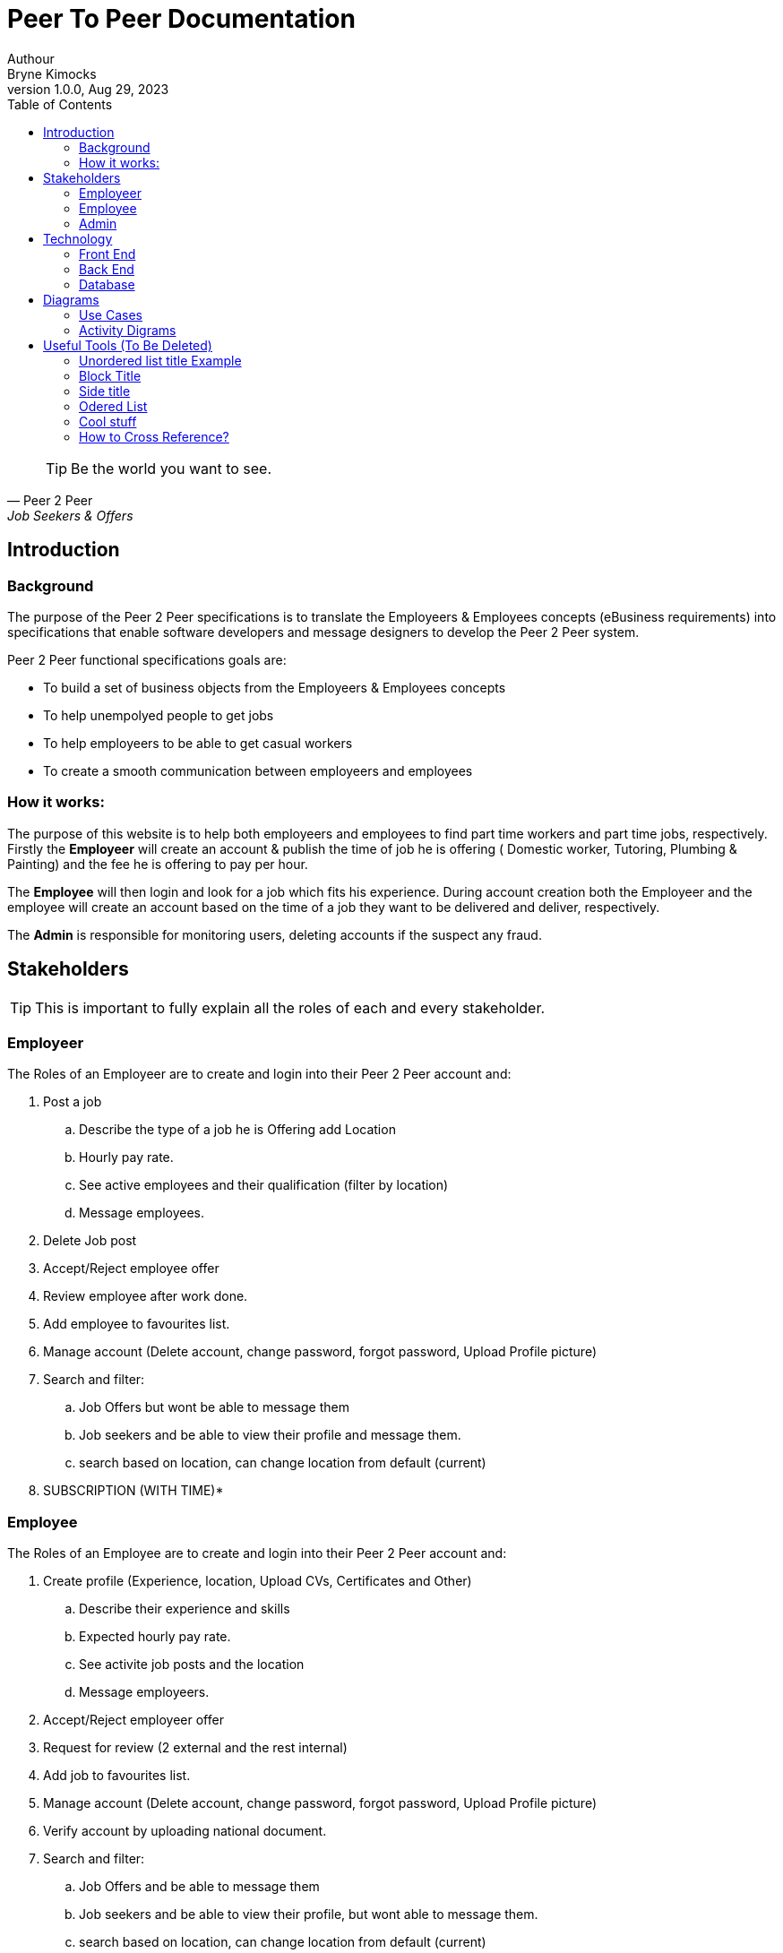 = Peer To Peer Documentation
Authour <Bryne Kimocks>
1.0.0, Aug 29, 2023: 
:toc:
:icons: font
:url-quickref: https://docs.asciidoctor.org/asciidoc/latest/syntax-quick-reference/


[%always]
<<< 
 

[quote, Peer 2 Peer, Job Seekers & Offers]
____
TIP: Be the world you want to see.
____


== Introduction

=== Background
The purpose of the Peer 2 Peer specifications is to translate the Employeers & Employees concepts (eBusiness requirements) into specifications that enable software developers and message designers to develop the Peer 2 Peer system.

.Peer 2 Peer functional specifications goals are:
* To build a set of business objects from the Employeers & Employees concepts
* To help unempolyed people to get jobs 
* To help employeers to be able to get casual workers
* To create a smooth communication between employeers and employees


=== How it works:
=====
The purpose of this website is to help both employeers and employees to find part time workers and part time jobs, respectively. Firstly the *Employeer* will create an account & publish the time of job he is offering ( Domestic worker, Tutoring, Plumbing & Painting) and the fee he is offering to pay per hour.

The *Employee* will then login and look for a job which fits his experience. During account creation both the Employeer and the employee will create an account based on the time of a job they want to be delivered and deliver, respectively. 

The *Admin* is responsible for monitoring users, deleting accounts if the suspect any fraud.
=====




== Stakeholders

TIP: This is important to fully explain all the roles of each and every stakeholder.

// comment.

=== Employeer
.The Roles of an Employeer are to create and login into their Peer 2 Peer account and: 
. Post a job
.. Describe the type of a job he is Offering add Location
.. Hourly pay rate.
.. See active employees and their qualification (filter by location)
.. Message employees.
. Delete Job post
. Accept/Reject  employee offer
. Review employee after work done.
. Add employee to favourites list.
. Manage account (Delete account, change password, forgot password, Upload Profile picture)
. Search and filter:
.. Job Offers but wont be able to message them
.. Job seekers and be able to view their profile and message them.
.. search based on location, can change location from default (current)
. SUBSCRIPTION (WITH TIME)*

=== Employee
.The Roles of an Employee are to create and login into their Peer 2 Peer account and: 
. Create profile (Experience, location, Upload CVs, Certificates and Other)
.. Describe their experience and skills
.. Expected hourly pay rate.
.. See activite job posts and the location
.. Message employeers.
. Accept/Reject  employeer offer 
. Request for review (2 external and the rest internal)
. Add job to favourites list.
. Manage account (Delete account, change password, forgot password, Upload Profile picture)
. Verify account by uploading national document.
. Search and filter:
.. Job Offers and be able to message them
.. Job seekers and be able to view their profile, but wont able to message them.
.. search based on location, can change location from default (current)
. SUBSCRIPTION (WITH TIME)*

=== Admin
.Their profiles are hardcoded into the system.
. See activite job posts and the location
. Count total job posts and also by location
. See how many Job seekers got jobs
. See total users (Employees and Employeers)
. Delete/Suspend Users
. Verify users
. Read messages for fraud alers from both users( Employees and Employeers)
. MANAGE SUBSCRIPTIONS (WITH TIME)


== Technology
====
The following technologies and colours are going to be used.
====

.Colours
* Primary Colours
** *Light blue* is going to be the primary colour for *Domestic worker*  
** *Light green* is going to be the primary colour for *Tutoring* Painting
** *Sky Blue with purple finishing* is going to be the primary colour for *Plumbing* 
** *Lime green* is going to be the primary colour for *Painting*
* Secondary Colour
** This is going to be white (White backgrounds and white font colour on secondary colour)
* Font Colour
** Black going to be used.
* Colour on Cards and Others
** Light grey is going to be used for cards to be visible on secondary colour & and other where its neccesary. 

=== Front End
* React js is going to be used inorder to archieve nice look and feel.
* Bootstrap, Materialize css are going to be used for UI/UX design.

=== Back End
* ASP.NET framework is going to be used.
* JASON web tokens for authenication.
* Google signin is also going to be used

=== Database
* PostgresSQL (60%) or MySQL (40%) is going to be used.


== Diagrams


This is a link to the https://docs.asciidoctor.org/home/[Asciidoctor documentation].


===  Use Cases

The follwing are use cases to be used

=== Activity Digrams
The following are activity digrams for each user

== Useful Tools (To Be Deleted)
=== Unordered list title Example
.Unordered list title
* list item 1
** nested list item testing
*** nested nested list item 1
*** nested nested list item 2
* list item 2

This is a paragraph.

=== Block Title
.Example block title
====
Content in an example block is subject to normal substitutions.
====

=== Side title
.Sidebar title
****
Sidebars contain aside text and are subject to normal substitutions.
****

=== Odered List
. ordered list item
.. nested ordered list item
. ordered list item

=== Cool stuff

==== Third level heading

[#id-for-listing-block]
.Listing block title
----
Content in a listing block is subject to verbatim substitutions.
Listing block content is commonly used to preserve code input.
----

===== Fourth level heading

.Table title
|===
|Column heading 1 |Column heading 2

|Column 1, row 1
|Column 2, row 1

|Column 1, row 2
|Column 2, row 2
|===

====== Fifth level heading

[quote, firstname lastname, movie title]
____
I am a block quote or a prose excerpt.
I am subject to normal substitutions.
____

[verse, firstname lastname, poem title and more]
____
I am a verse block.
  Indents and endlines are preserved in verse blocks.
____

=== How to Cross Reference?
The text at the end of this sentence is cross referenced to <<_third_level_heading,the third level heading>>